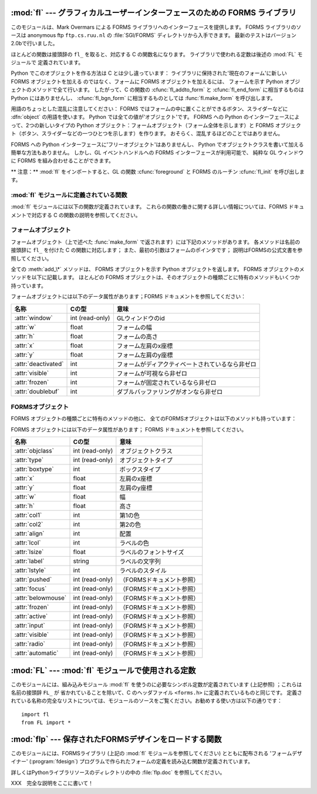 
:mod:`fl` --- グラフィカルユーザーインターフェースのための FORMS ライブラリ
===========================================================================

.. module:: fl
   :platform: IRIX
   :synopsis: グラフィカルユーザーインターフェースのための FORMS ライブラリ。
   :deprecated:


.. deprecated:: 2.6
    :mod:`fl` モジュールは Python 3.0 での削除に向けて非推奨になりました。


.. index::
   single: Overmars, Mark
   single: FORMS Library

このモジュールは、Mark Overmars による FORMS ライブラリへのインターフェースを提供します。
FORMS ライブラリのソースは anonymous ftp ``ftp.cs.ruu.nl`` の
:file:`SGI/FORMS` ディレクトリから入手できます。
最新のテストはバージョン2.0bで行いました。

ほとんどの関数は接頭辞の ``fl_`` を取ると、対応する C の関数名になります。
ライブラリで使われる定数は後述の :mod:`FL` モジュールで
定義されています。

Python でこのオブジェクトを作る方法は C とは少し違っています：
ライブラリに保持された'現在のフォーム'に新しい FORMS オブジェクトを加える
のではなく、フォームに FORMS オブジェクトを加えるには、
フォームを示す Python オブジェクトのメソッドで全て行います。
したがって、C の関数の :cfunc:`fl_addto_form` と :cfunc:`fl_end_form`
に相当するものは Python にはありませんし、
:cfunc:`fl_bgn_form` に相当するものとしては :func:`fl.make_form` を呼び出します。

用語のちょっとした混乱に注意してください：
FORMS ではフォームの中に置くことができるボタン、スライダーなどに
:dfn:`object` の用語を使います。
Python では全ての値が'オブジェクト'です。
FORMS への Python のインターフェースによって、2つの新しいタイプの Python
オブジェクト：フォームオブジェクト（フォーム全体を示します）と
FORMS オブジェクト（ボタン、スライダーなどの一つひとつを示します）を作ります。
おそらく、混乱するほどのことではありません。

FORMS への Python インターフェースに'フリーオブジェクト'はありませんし、
Python でオブジェクトクラスを書いて加える簡単な方法もありません。
しかし、GL イベントハンドルへの FORMS インターフェースが利用可能で、
純粋な GL ウィンドウに FORMS を組み合わせることができます。

** 注意：**  :mod:`fl` をインポートすると、GL の関数 :cfunc:`foreground` と
FORMS のルーチン :cfunc:`fl_init` を呼び出します。


.. _fl-functions:

:mod:`fl` モジュールに定義されている関数
----------------------------------------

:mod:`fl` モジュールには以下の関数が定義されています。
これらの関数の働きに関する詳しい情報については、FORMS ドキュメントで対応\
する C の関数の説明を参照してください。


.. function:: make_form(type, width, height)

   与えられたタイプ、幅、高さでフォームを作ります。
   これは :dfn:`form` オブジェクトを返します。
   このオブジェクトは後述のメソッドを持ちます。


.. function:: do_forms()

   標準の FORMS のメインループです。
   ユーザからの応答が必要な FORMS オブジェクトを示す Python オブジェクト、
   あるいは特別な値 :const:`FL.EVENT` を返します。


.. function:: check_forms()

   FORMS イベントを確認します。 :func:`do_forms` が返すもの、
   あるいはユーザからの応答をすぐに必要とするイベントがないなら ``None`` を返します。


.. function:: set_event_call_back(function)

   イベントのコールバック関数を設定します。


.. function:: set_graphics_mode(rgbmode, doublebuffering)

   グラフィックモードを設定します。


.. function:: get_rgbmode()

   現在の RGB モードを返します。
   これは C のグローバル変数 :cdata:`fl_rgbmode` の値です。


.. function:: show_message(str1, str2, str3)

   3行のメッセージと OK ボタンのあるダイアログボックスを表示します。


.. function:: show_question(str1, str2, str3)

   3行のメッセージと YES、NO のボタンのあるダイアログボックスを表示します。
   ユーザによって YES が押されたら ``1`` 、NO が押されたら ``0`` を返しま\
   す。


.. function:: show_choice(str1, str2, str3, but1[, but2[, but3]])

   3行のメッセージと最大3つまでのボタンのあるダイアログボックスを表示しま\
   す。 ユーザによって押されたボタンの数値を返します (それぞれ ``1`` 、 ``2``
   、 ``3``)。


.. function:: show_input(prompt, default)

   1行のプロンプトメッセージと、ユーザが入力できるテキストフィールドを持つ\
   ダイアログボックスを表示します。 2番目の引数はデフォルトで表示される入力文字列です。
   ユーザが入力した文字列が返されます。


.. function:: show_file_selector(message, directory, pattern,  default)

   ファイル選択ダイアログを表示します。
   ユーザによって選択されたファイルの絶対パス、あるいはユーザが Cancel
   ボタンを押した場合は ``None`` を返します。


.. function:: get_directory()
              get_pattern()
              get_filename()

   これらの関数は最後にユーザが :func:`show_file_selector`
   で選択したディレクトリ、パターン、ファイル名（パスの末尾のみ）を返します。


.. function:: qdevice(dev)
              unqdevice(dev)
              isqueued(dev)
              qtest()
              qread()
              qreset()
              qenter(dev, val)
              get_mouse()
              tie(button, valuator1, valuator2)

   これらの関数は対応する GL 関数への FORMS のインターフェースです。
   :func:`fl.do_events` を使っていて、自分で何か GL イベントを操作したい\
   ときにこれらを使います。FORMS が扱うことのできない GL イベントが検出されたら
   :func:`fl.do_forms` が特別の値 :const:`FL.EVENT` を返すので、
   :func:`fl.qread` を呼び出して、キューからイベントを読み込むべきです。
   対応する GL の関数は使わないでください！



.. function:: color()
              mapcolor()
              getmcolor()

   FORMS ドキュメントにある :cfunc:`fl_color` 、 :cfunc:`fl_mapcolor` 、
   :cfunc:`fl_getmcolor` の記述を参照してください。


.. _form-objects:

フォームオブジェクト
--------------------

フォームオブジェクト（上で述べた :func:`make_form` で返されます）には\
下記のメソッドがあります。
各メソッドは名前の接頭辞に ``fl_`` を付けた C の関数に対応します；
また、最初の引数はフォームのポインタです；
説明はFORMSの公式文書を参照してください。

全ての :meth:`add_\*` メソッドは、 FORMS オブジェクトを示す Python
オブジェクトを返します。
FORMS オブジェクトのメソッドを以下に記載します。
ほとんどの FORMS オブジェクトは、そのオブジェクトの種類ごとに特有の\
メソッドもいくつか持っています。


.. method:: form.show_form(placement, bordertype, name)

   フォームを表示します。


.. method:: form.hide_form()

   フォームを隠します。


.. method:: form.redraw_form()

   フォームを再描画します。


.. method:: form.set_form_position(x, y)

   フォームの位置を設定します。


.. method:: form.freeze_form()

   フォームを固定します。


.. method:: form.unfreeze_form()

   固定したフォームの固定を解除します。


.. method:: form.activate_form()

   フォームをアクティベートします。


.. method:: form.deactivate_form()

   フォームをディアクティベートします。


.. method:: form.bgn_group()

   新しいオブジェクトのグループを作ります；グループオブジェクトを返します。


.. method:: form.end_group()

   現在のオブジェクトのグループを終了します。


.. method:: form.find_first()

   フォームの中の最初のオブジェクトを見つけます。


.. method:: form.find_last()

   フォームの中の最後のオブジェクトを見つけます。


.. method:: form.add_box(type, x, y, w, h, name)

   フォームにボックスオブジェクトを加えます。 特別な追加のメソッドはありません。


.. method:: form.add_text(type, x, y, w, h, name)

   フォームにテキストオブジェクトを加えます。 特別な追加のメソッドはありません。


.. method:: form.add_clock(type, x, y, w, h, name)

   フォームにクロックオブジェクトを加えます。 ---  メソッド： :meth:`get_clock` 。


.. method:: form.add_button(type, x, y, w, h,  name)

   フォームにボタンオブジェクトを加えます。 ---  メソッド： :meth:`get_button` 、 :meth:`set_button` 。


.. method:: form.add_lightbutton(type, x, y, w, h, name)

   フォームにライトボタンオブジェクトを加えます。 ---  メソッド： :meth:`get_button` 、 :meth:`set_button` 。


.. method:: form.add_roundbutton(type, x, y, w, h, name)

   フォームにラウンドボタンオブジェクトを加えます。 ---  メソッド： :meth:`get_button` 、 :meth:`set_button` 。


.. method:: form.add_slider(type, x, y, w, h, name)

   フォームにスライダーオブジェクトを加えます。 ---  メソッド： :meth:`set_slider_value` 、
   :meth:`get_slider_value` 、 :meth:`set_slider_bounds` 、 :meth:`get_slider_bounds` 、
   :meth:`set_slider_return` 、 :meth:`set_slider_size` 、
   :meth:`set_slider_precision` 、 :meth:`set_slider_step` 。


.. method:: form.add_valslider(type, x, y, w, h, name)

   フォームにバリュースライダーオブジェクトを加えます。 ---  メソッド： :meth:`set_slider_value` 、
   :meth:`get_slider_value` 、 :meth:`set_slider_bounds` 、 :meth:`get_slider_bounds` 、
   :meth:`set_slider_return` 、 :meth:`set_slider_size` 、
   :meth:`set_slider_precision` 、 :meth:`set_slider_step` 。


.. method:: form.add_dial(type, x, y, w, h, name)

   フォームにダイアルオブジェクトを加えます。 ---  メソッド： :meth:`set_dial_value` 、 :meth:`get_dial_value` 、
   :meth:`set_dial_bounds` 、 :meth:`get_dial_bounds` 。


.. method:: form.add_positioner(type, x, y, w, h, name)

   フォームに2次元ポジショナーオブジェクトを加えます。 ---  メソッド： :meth:`set_positioner_xvalue` 、
   :meth:`set_positioner_yvalue` 、 :meth:`set_positioner_xbounds` 、
   :meth:`set_positioner_ybounds` 、 :meth:`get_positioner_xvalue` 、
   :meth:`get_positioner_yvalue` 、 :meth:`get_positioner_xbounds` 、
   :meth:`get_positioner_ybounds` 。


.. method:: form.add_counter(type, x, y, w, h, name)

   フォームにカウンタオブジェクトを加えます。 ---  メソッド： :meth:`set_counter_value` 、
   :meth:`get_counter_value` 、 :meth:`set_counter_bounds` 、 :meth:`set_counter_step` 、
   :meth:`set_counter_precision` 、 :meth:`set_counter_return` 。


.. method:: form.add_input(type, x, y, w, h, name)

   フォームにインプットオブジェクトを加えます。 ---  メソッド： :meth:`set_input` 、 :meth:`get_input` 、
   :meth:`set_input_color` 、 :meth:`set_input_return` 。


.. method:: form.add_menu(type, x, y, w, h, name)

   フォームにメニューオブジェクトを加えます。 ---  メソッド： :meth:`set_menu` 、 :meth:`get_menu` 、
   :meth:`addto_menu` 。


.. method:: form.add_choice(type, x, y, w, h, name)

   フォームにチョイスオブジェクトを加えます。 ---  メソッド： :meth:`set_choice` 、 :meth:`get_choice` 、
   :meth:`clear_choice` 、 :meth:`addto_choice` 、 :meth:`replace_choice` 、
   :meth:`delete_choice` 、 :meth:`get_choice_text` 、 :meth:`set_choice_fontsize` 、
   :meth:`set_choice_fontstyle` 。


.. method:: form.add_browser(type, x, y, w, h, name)

   フォームにブラウザオブジェクトを加えます。 ---  メソッド： :meth:`set_browser_topline` 、
   :meth:`clear_browser` 、 :meth:`add_browser_line` 、 :meth:`addto_browser` 、
   :meth:`insert_browser_line` 、 :meth:`delete_browser_line` 、
   :meth:`replace_browser_line` 、 :meth:`get_browser_line` 、 :meth:`load_browser` 、
   :meth:`get_browser_maxline` 、 :meth:`select_browser_line` 、
   :meth:`deselect_browser_line` 、 :meth:`deselect_browser` 、
   :meth:`isselected_browser_line` 、 :meth:`get_browser` 、
   :meth:`set_browser_fontsize` 、 :meth:`set_browser_fontstyle` 、
   :meth:`set_browser_specialkey` 。


.. method:: form.add_timer(type, x, y, w, h, name)

   フォームにタイマーオブジェクトを加えます。 ---  メソッド： :meth:`set_timer` 、 :meth:`get_timer` 。

フォームオブジェクトには以下のデータ属性があります；FORMS ドキュメントを参照してください：

+---------------------+-----------------+--------------------------------------------------+
| 名称                | Cの型           | 意味                                             |
+=====================+=================+==================================================+
| :attr:`window`      | int (read-only) | GLウィンドウのid                                 |
+---------------------+-----------------+--------------------------------------------------+
| :attr:`w`           | float           | フォームの幅                                     |
+---------------------+-----------------+--------------------------------------------------+
| :attr:`h`           | float           | フォームの高さ                                   |
+---------------------+-----------------+--------------------------------------------------+
| :attr:`x`           | float           | フォーム左肩のx座標                              |
+---------------------+-----------------+--------------------------------------------------+
| :attr:`y`           | float           | フォーム左肩のy座標                              |
+---------------------+-----------------+--------------------------------------------------+
| :attr:`deactivated` | int             | フォームがディアクティベートされているなら非ゼロ |
+---------------------+-----------------+--------------------------------------------------+
| :attr:`visible`     | int             | フォームが可視なら非ゼロ                         |
+---------------------+-----------------+--------------------------------------------------+
| :attr:`frozen`      | int             | フォームが固定されているなら非ゼロ               |
+---------------------+-----------------+--------------------------------------------------+
| :attr:`doublebuf`   | int             | ダブルバッファリングがオンなら非ゼロ             |
+---------------------+-----------------+--------------------------------------------------+


.. _forms-objects:

FORMSオブジェクト
-----------------

FORMS オブジェクトの種類ごとに特有のメソッドの他に、
全てのFORMSオブジェクトは以下のメソッドも持っています：


.. method:: FORMS object.set_call_back(function, argument)

   オブジェクトのコールバック関数と引数を設定します。
   オブジェクトがユーザからの応答を必要とするときには、コールバック関数は2
   つの引数、オブジェクトとコールバックの引数とともに呼び出されます。
   （コールバック関数のない FORMS オブジェクトは、ユーザからの応答を必要とす\
   るときには :func:`fl.do_forms` あるいは :func:`fl.check_forms`
   によって返されます。）
   引数なしにこのメソッドを呼び出すと、コールバック関数を削除します。


.. method:: FORMS object.delete_object()

   オブジェクトを削除します。


.. method:: FORMS object.show_object()

   オブジェクトを表示します。


.. method:: FORMS object.hide_object()

   オブジェクトを隠します。


.. method:: FORMS object.redraw_object()

   オブジェクトを再描画します。


.. method:: FORMS object.freeze_object()

   オブジェクトを固定します。


.. method:: FORMS object.unfreeze_object()

   固定したオブジェクトの固定を解除します。

FORMS オブジェクトには以下のデータ属性があります；
FORMS ドキュメントを参照してください。


+--------------------+-----------------+---------------------------+
| 名称               | Cの型           | 意味                      |
+====================+=================+===========================+
| :attr:`objclass`   | int (read-only) | オブジェクトクラス        |
+--------------------+-----------------+---------------------------+
| :attr:`type`       | int (read-only) | オブジェクトタイプ        |
+--------------------+-----------------+---------------------------+
| :attr:`boxtype`    | int             | ボックスタイプ            |
+--------------------+-----------------+---------------------------+
| :attr:`x`          | float           | 左肩のx座標               |
+--------------------+-----------------+---------------------------+
| :attr:`y`          | float           | 左肩のy座標               |
+--------------------+-----------------+---------------------------+
| :attr:`w`          | float           | 幅                        |
+--------------------+-----------------+---------------------------+
| :attr:`h`          | float           | 高さ                      |
+--------------------+-----------------+---------------------------+
| :attr:`col1`       | int             | 第1の色                   |
+--------------------+-----------------+---------------------------+
| :attr:`col2`       | int             | 第2の色                   |
+--------------------+-----------------+---------------------------+
| :attr:`align`      | int             | 配置                      |
+--------------------+-----------------+---------------------------+
| :attr:`lcol`       | int             | ラベルの色                |
+--------------------+-----------------+---------------------------+
| :attr:`lsize`      | float           | ラベルのフォントサイズ    |
+--------------------+-----------------+---------------------------+
| :attr:`label`      | string          | ラベルの文字列            |
+--------------------+-----------------+---------------------------+
| :attr:`lstyle`     | int             | ラベルのスタイル          |
+--------------------+-----------------+---------------------------+
| :attr:`pushed`     | int (read-only) | （FORMSドキュメント参照） |
+--------------------+-----------------+---------------------------+
| :attr:`focus`      | int (read-only) | （FORMSドキュメント参照） |
+--------------------+-----------------+---------------------------+
| :attr:`belowmouse` | int (read-only) | （FORMSドキュメント参照） |
+--------------------+-----------------+---------------------------+
| :attr:`frozen`     | int (read-only) | （FORMSドキュメント参照） |
+--------------------+-----------------+---------------------------+
| :attr:`active`     | int (read-only) | （FORMSドキュメント参照） |
+--------------------+-----------------+---------------------------+
| :attr:`input`      | int (read-only) | （FORMSドキュメント参照） |
+--------------------+-----------------+---------------------------+
| :attr:`visible`    | int (read-only) | （FORMSドキュメント参照） |
+--------------------+-----------------+---------------------------+
| :attr:`radio`      | int (read-only) | （FORMSドキュメント参照） |
+--------------------+-----------------+---------------------------+
| :attr:`automatic`  | int (read-only) | （FORMSドキュメント参照） |
+--------------------+-----------------+---------------------------+


:mod:`FL` --- :mod:`fl` モジュールで使用される定数
==================================================

.. module:: FL
   :platform: IRIX
   :synopsis: flモジュールで使用される定数。
   :deprecated:


.. deprecated:: 2.6
    :mod:`FL` モジュールは Python 3.0 での削除に向けて非推奨になりました。


このモジュールには、組み込みモジュール :mod:`fl` を使うのに必要なシン\
ボル定数が定義されています (上記参照) ；これらは名前の接頭辞 ``FL_`` が
省かれていることを除いて、C のヘッダファイル ``<forms.h>`` に定義されて\
いるものと同じです。
定義されている名称の完全なリストについては、モジュールのソースをご覧くだ\
さい。\
お勧めする使い方は以下の通りです： ::

   import fl
   from FL import *


:mod:`flp` --- 保存されたFORMSデザインをロードする関数
======================================================

.. module:: flp
   :platform: IRIX
   :synopsis: 保存されたFORMSデザインをロードする関数。
   :deprecated:


.. deprecated:: 2.6
    :mod:`flp` モジュールは Python 3.0 での削除に向けて非推奨になりました。


このモジュールには、FORMSライブラリ (上記の :mod:`fl` モジュールを参\
照してください) とともに配布される 'フォームデザイナー'
(:program:`fdesign`) プログラムで作られたフォームの定義を読み込む関数が\
定義されています。

詳しくはPythonライブラリソースのディレクトリの中の :file:`flp.doc` を参照し\
てください。

XXX　完全な説明をここに書いて！

